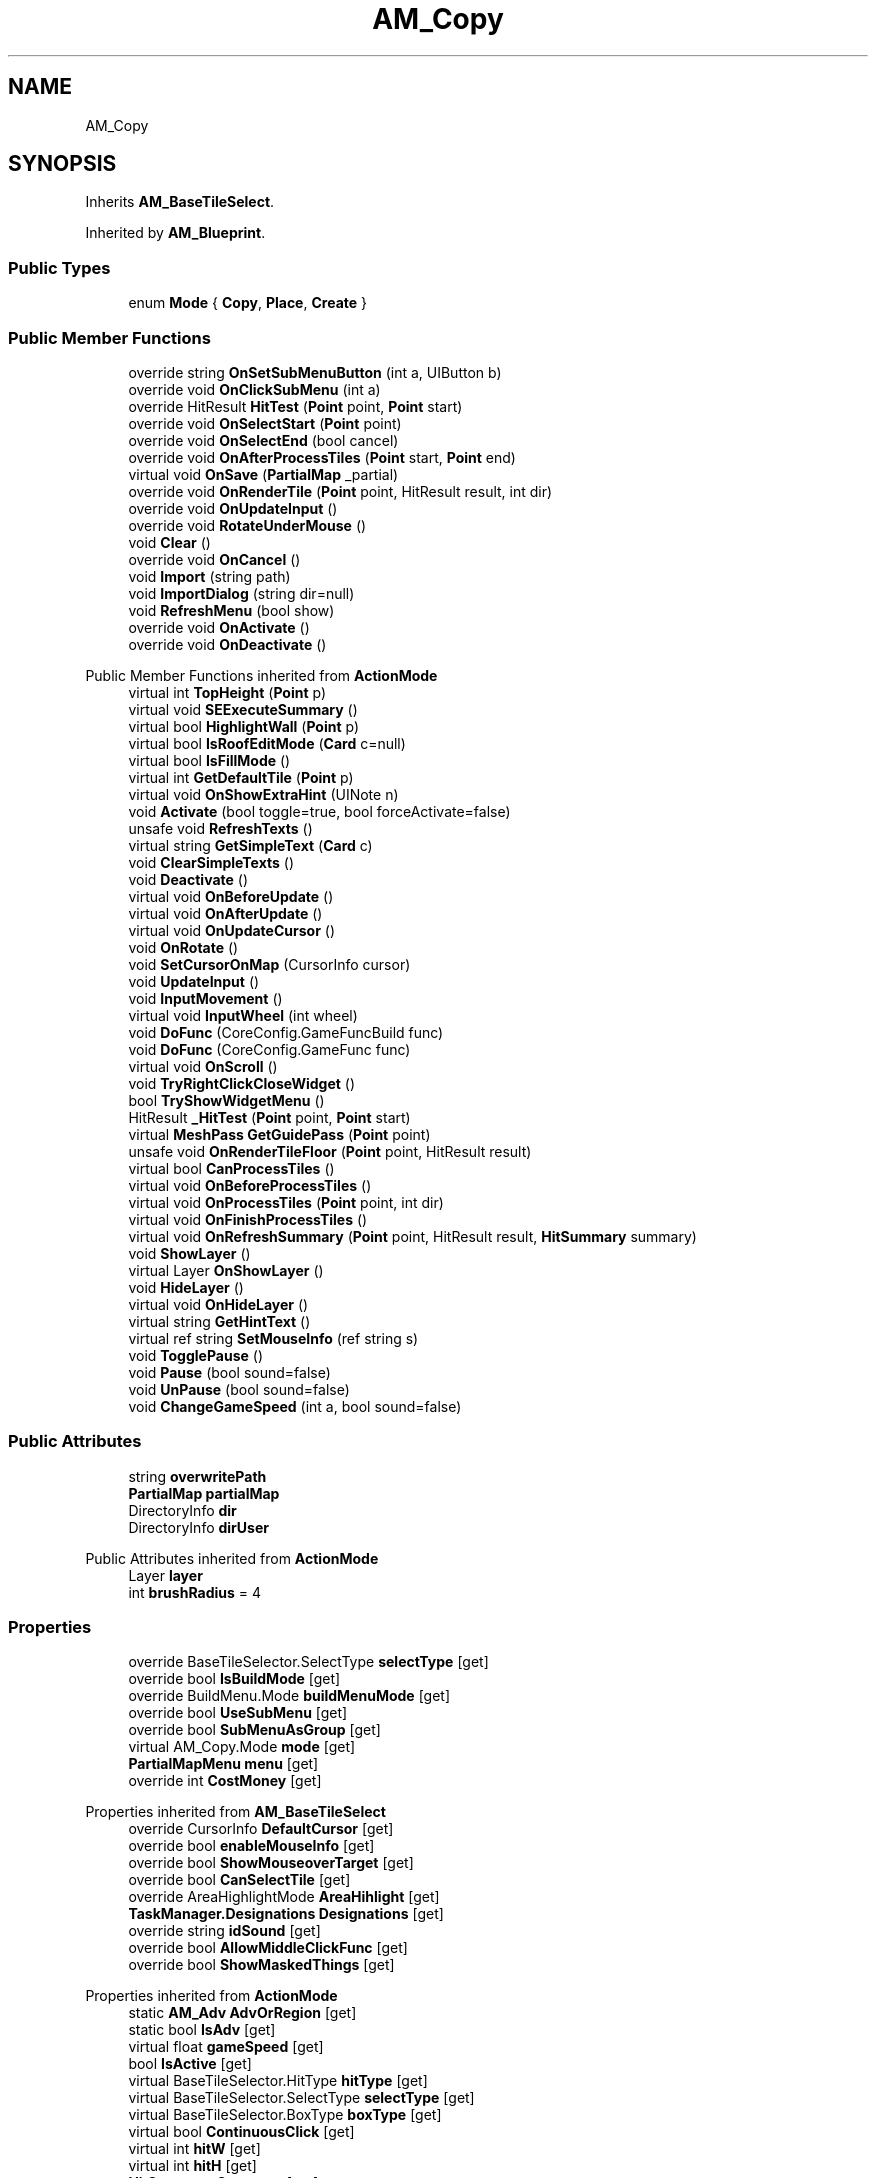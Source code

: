 .TH "AM_Copy" 3 "Elin Modding Docs Doc" \" -*- nroff -*-
.ad l
.nh
.SH NAME
AM_Copy
.SH SYNOPSIS
.br
.PP
.PP
Inherits \fBAM_BaseTileSelect\fP\&.
.PP
Inherited by \fBAM_Blueprint\fP\&.
.SS "Public Types"

.in +1c
.ti -1c
.RI "enum \fBMode\fP { \fBCopy\fP, \fBPlace\fP, \fBCreate\fP }"
.br
.in -1c
.SS "Public Member Functions"

.in +1c
.ti -1c
.RI "override string \fBOnSetSubMenuButton\fP (int a, UIButton b)"
.br
.ti -1c
.RI "override void \fBOnClickSubMenu\fP (int a)"
.br
.ti -1c
.RI "override HitResult \fBHitTest\fP (\fBPoint\fP point, \fBPoint\fP start)"
.br
.ti -1c
.RI "override void \fBOnSelectStart\fP (\fBPoint\fP point)"
.br
.ti -1c
.RI "override void \fBOnSelectEnd\fP (bool cancel)"
.br
.ti -1c
.RI "override void \fBOnAfterProcessTiles\fP (\fBPoint\fP start, \fBPoint\fP end)"
.br
.ti -1c
.RI "virtual void \fBOnSave\fP (\fBPartialMap\fP _partial)"
.br
.ti -1c
.RI "override void \fBOnRenderTile\fP (\fBPoint\fP point, HitResult result, int dir)"
.br
.ti -1c
.RI "override void \fBOnUpdateInput\fP ()"
.br
.ti -1c
.RI "override void \fBRotateUnderMouse\fP ()"
.br
.ti -1c
.RI "void \fBClear\fP ()"
.br
.ti -1c
.RI "override void \fBOnCancel\fP ()"
.br
.ti -1c
.RI "void \fBImport\fP (string path)"
.br
.ti -1c
.RI "void \fBImportDialog\fP (string dir=null)"
.br
.ti -1c
.RI "void \fBRefreshMenu\fP (bool show)"
.br
.ti -1c
.RI "override void \fBOnActivate\fP ()"
.br
.ti -1c
.RI "override void \fBOnDeactivate\fP ()"
.br
.in -1c

Public Member Functions inherited from \fBActionMode\fP
.in +1c
.ti -1c
.RI "virtual int \fBTopHeight\fP (\fBPoint\fP p)"
.br
.ti -1c
.RI "virtual void \fBSEExecuteSummary\fP ()"
.br
.ti -1c
.RI "virtual bool \fBHighlightWall\fP (\fBPoint\fP p)"
.br
.ti -1c
.RI "virtual bool \fBIsRoofEditMode\fP (\fBCard\fP c=null)"
.br
.ti -1c
.RI "virtual bool \fBIsFillMode\fP ()"
.br
.ti -1c
.RI "virtual int \fBGetDefaultTile\fP (\fBPoint\fP p)"
.br
.ti -1c
.RI "virtual void \fBOnShowExtraHint\fP (UINote n)"
.br
.ti -1c
.RI "void \fBActivate\fP (bool toggle=true, bool forceActivate=false)"
.br
.ti -1c
.RI "unsafe void \fBRefreshTexts\fP ()"
.br
.ti -1c
.RI "virtual string \fBGetSimpleText\fP (\fBCard\fP c)"
.br
.ti -1c
.RI "void \fBClearSimpleTexts\fP ()"
.br
.ti -1c
.RI "void \fBDeactivate\fP ()"
.br
.ti -1c
.RI "virtual void \fBOnBeforeUpdate\fP ()"
.br
.ti -1c
.RI "virtual void \fBOnAfterUpdate\fP ()"
.br
.ti -1c
.RI "virtual void \fBOnUpdateCursor\fP ()"
.br
.ti -1c
.RI "void \fBOnRotate\fP ()"
.br
.ti -1c
.RI "void \fBSetCursorOnMap\fP (CursorInfo cursor)"
.br
.ti -1c
.RI "void \fBUpdateInput\fP ()"
.br
.ti -1c
.RI "void \fBInputMovement\fP ()"
.br
.ti -1c
.RI "virtual void \fBInputWheel\fP (int wheel)"
.br
.ti -1c
.RI "void \fBDoFunc\fP (CoreConfig\&.GameFuncBuild func)"
.br
.ti -1c
.RI "void \fBDoFunc\fP (CoreConfig\&.GameFunc func)"
.br
.ti -1c
.RI "virtual void \fBOnScroll\fP ()"
.br
.ti -1c
.RI "void \fBTryRightClickCloseWidget\fP ()"
.br
.ti -1c
.RI "bool \fBTryShowWidgetMenu\fP ()"
.br
.ti -1c
.RI "HitResult \fB_HitTest\fP (\fBPoint\fP point, \fBPoint\fP start)"
.br
.ti -1c
.RI "virtual \fBMeshPass\fP \fBGetGuidePass\fP (\fBPoint\fP point)"
.br
.ti -1c
.RI "unsafe void \fBOnRenderTileFloor\fP (\fBPoint\fP point, HitResult result)"
.br
.ti -1c
.RI "virtual bool \fBCanProcessTiles\fP ()"
.br
.ti -1c
.RI "virtual void \fBOnBeforeProcessTiles\fP ()"
.br
.ti -1c
.RI "virtual void \fBOnProcessTiles\fP (\fBPoint\fP point, int dir)"
.br
.ti -1c
.RI "virtual void \fBOnFinishProcessTiles\fP ()"
.br
.ti -1c
.RI "virtual void \fBOnRefreshSummary\fP (\fBPoint\fP point, HitResult result, \fBHitSummary\fP summary)"
.br
.ti -1c
.RI "void \fBShowLayer\fP ()"
.br
.ti -1c
.RI "virtual Layer \fBOnShowLayer\fP ()"
.br
.ti -1c
.RI "void \fBHideLayer\fP ()"
.br
.ti -1c
.RI "virtual void \fBOnHideLayer\fP ()"
.br
.ti -1c
.RI "virtual string \fBGetHintText\fP ()"
.br
.ti -1c
.RI "virtual ref string \fBSetMouseInfo\fP (ref string s)"
.br
.ti -1c
.RI "void \fBTogglePause\fP ()"
.br
.ti -1c
.RI "void \fBPause\fP (bool sound=false)"
.br
.ti -1c
.RI "void \fBUnPause\fP (bool sound=false)"
.br
.ti -1c
.RI "void \fBChangeGameSpeed\fP (int a, bool sound=false)"
.br
.in -1c
.SS "Public Attributes"

.in +1c
.ti -1c
.RI "string \fBoverwritePath\fP"
.br
.ti -1c
.RI "\fBPartialMap\fP \fBpartialMap\fP"
.br
.ti -1c
.RI "DirectoryInfo \fBdir\fP"
.br
.ti -1c
.RI "DirectoryInfo \fBdirUser\fP"
.br
.in -1c

Public Attributes inherited from \fBActionMode\fP
.in +1c
.ti -1c
.RI "Layer \fBlayer\fP"
.br
.ti -1c
.RI "int \fBbrushRadius\fP = 4"
.br
.in -1c
.SS "Properties"

.in +1c
.ti -1c
.RI "override BaseTileSelector\&.SelectType \fBselectType\fP\fR [get]\fP"
.br
.ti -1c
.RI "override bool \fBIsBuildMode\fP\fR [get]\fP"
.br
.ti -1c
.RI "override BuildMenu\&.Mode \fBbuildMenuMode\fP\fR [get]\fP"
.br
.ti -1c
.RI "override bool \fBUseSubMenu\fP\fR [get]\fP"
.br
.ti -1c
.RI "override bool \fBSubMenuAsGroup\fP\fR [get]\fP"
.br
.ti -1c
.RI "virtual AM_Copy\&.Mode \fBmode\fP\fR [get]\fP"
.br
.ti -1c
.RI "\fBPartialMapMenu\fP \fBmenu\fP\fR [get]\fP"
.br
.ti -1c
.RI "override int \fBCostMoney\fP\fR [get]\fP"
.br
.in -1c

Properties inherited from \fBAM_BaseTileSelect\fP
.in +1c
.ti -1c
.RI "override CursorInfo \fBDefaultCursor\fP\fR [get]\fP"
.br
.ti -1c
.RI "override bool \fBenableMouseInfo\fP\fR [get]\fP"
.br
.ti -1c
.RI "override bool \fBShowMouseoverTarget\fP\fR [get]\fP"
.br
.ti -1c
.RI "override bool \fBCanSelectTile\fP\fR [get]\fP"
.br
.ti -1c
.RI "override AreaHighlightMode \fBAreaHihlight\fP\fR [get]\fP"
.br
.ti -1c
.RI "\fBTaskManager\&.Designations\fP \fBDesignations\fP\fR [get]\fP"
.br
.ti -1c
.RI "override string \fBidSound\fP\fR [get]\fP"
.br
.ti -1c
.RI "override bool \fBAllowMiddleClickFunc\fP\fR [get]\fP"
.br
.ti -1c
.RI "override bool \fBShowMaskedThings\fP\fR [get]\fP"
.br
.in -1c

Properties inherited from \fBActionMode\fP
.in +1c
.ti -1c
.RI "static \fBAM_Adv\fP \fBAdvOrRegion\fP\fR [get]\fP"
.br
.ti -1c
.RI "static bool \fBIsAdv\fP\fR [get]\fP"
.br
.ti -1c
.RI "virtual float \fBgameSpeed\fP\fR [get]\fP"
.br
.ti -1c
.RI "bool \fBIsActive\fP\fR [get]\fP"
.br
.ti -1c
.RI "virtual BaseTileSelector\&.HitType \fBhitType\fP\fR [get]\fP"
.br
.ti -1c
.RI "virtual BaseTileSelector\&.SelectType \fBselectType\fP\fR [get]\fP"
.br
.ti -1c
.RI "virtual BaseTileSelector\&.BoxType \fBboxType\fP\fR [get]\fP"
.br
.ti -1c
.RI "virtual bool \fBContinuousClick\fP\fR [get]\fP"
.br
.ti -1c
.RI "virtual int \fBhitW\fP\fR [get]\fP"
.br
.ti -1c
.RI "virtual int \fBhitH\fP\fR [get]\fP"
.br
.ti -1c
.RI "\fBHitSummary\fP \fBSummary\fP\fR [get]\fP"
.br
.ti -1c
.RI "bool \fBMultisize\fP\fR [get]\fP"
.br
.ti -1c
.RI "virtual string \fBid\fP\fR [get]\fP"
.br
.ti -1c
.RI "virtual CursorInfo \fBDefaultCursor\fP\fR [get]\fP"
.br
.ti -1c
.RI "virtual string \fBidHelpTopic\fP\fR [get]\fP"
.br
.ti -1c
.RI "virtual string \fBidSound\fP\fR [get]\fP"
.br
.ti -1c
.RI "virtual bool \fBenableMouseInfo\fP\fR [get]\fP"
.br
.ti -1c
.RI "virtual bool \fBhideBalloon\fP\fR [get]\fP"
.br
.ti -1c
.RI "virtual string \fBtextHintTitle\fP\fR [get]\fP"
.br
.ti -1c
.RI "virtual bool \fBAllowAutoClick\fP\fR [get]\fP"
.br
.ti -1c
.RI "virtual bool \fBShowActionHint\fP\fR [get]\fP"
.br
.ti -1c
.RI "virtual bool \fBShowMouseoverTarget\fP\fR [get]\fP"
.br
.ti -1c
.RI "virtual AreaHighlightMode \fBAreaHihlight\fP\fR [get]\fP"
.br
.ti -1c
.RI "virtual bool \fBCanSelectTile\fP\fR [get]\fP"
.br
.ti -1c
.RI "virtual bool \fBCanTargetOutsideBounds\fP\fR [get]\fP"
.br
.ti -1c
.RI "virtual bool \fBShouldPauseGame\fP\fR [get]\fP"
.br
.ti -1c
.RI "virtual bool \fBFixFocus\fP\fR [get]\fP"
.br
.ti -1c
.RI "virtual bool \fBHideSubWidgets\fP\fR [get]\fP"
.br
.ti -1c
.RI "virtual bool \fBIsBuildMode\fP\fR [get]\fP"
.br
.ti -1c
.RI "virtual bool \fBShowBuildWidgets\fP\fR [get]\fP"
.br
.ti -1c
.RI "virtual BuildMenu\&.Mode \fBbuildMenuMode\fP\fR [get]\fP"
.br
.ti -1c
.RI "virtual bool \fBShouldHideBuildMenu\fP\fR [get]\fP"
.br
.ti -1c
.RI "virtual bool \fBCanTargetFog\fP\fR [get]\fP"
.br
.ti -1c
.RI "virtual int \fBCostMoney\fP\fR [get]\fP"
.br
.ti -1c
.RI "virtual bool \fBAllowBuildModeShortcuts\fP\fR [get]\fP"
.br
.ti -1c
.RI "virtual bool \fBAllowMiddleClickFunc\fP\fR [get]\fP"
.br
.ti -1c
.RI "virtual bool \fBAllowHotbar\fP\fR [get]\fP"
.br
.ti -1c
.RI "virtual bool \fBAllowGeneralInput\fP\fR [get]\fP"
.br
.ti -1c
.RI "virtual bool \fBShowMaskedThings\fP\fR [get]\fP"
.br
.ti -1c
.RI "virtual int \fBSelectorHeight\fP\fR [get]\fP"
.br
.ti -1c
.RI "virtual bool \fBAllowWheelZoom\fP\fR [get]\fP"
.br
.ti -1c
.RI "virtual float \fBTargetZoom\fP\fR [get]\fP"
.br
.ti -1c
.RI "virtual BaseTileMap\&.CardIconMode \fBcardIconMode\fP\fR [get]\fP"
.br
.ti -1c
.RI "virtual \fBBaseGameScreen\fP \fBTargetGameScreen\fP\fR [get]\fP"
.br
.ti -1c
.RI "virtual bool \fBIsNoMap\fP\fR [get]\fP"
.br
.ti -1c
.RI "virtual bool \fBUseSubMenu\fP\fR [get]\fP"
.br
.ti -1c
.RI "virtual bool \fBUseSubMenuSlider\fP\fR [get]\fP"
.br
.ti -1c
.RI "virtual bool \fBSubMenuAsGroup\fP\fR [get]\fP"
.br
.ti -1c
.RI "virtual int \fBSubMenuModeIndex\fP\fR [get]\fP"
.br
.ti -1c
.RI "virtual bool \fBShowExtraHint\fP\fR [get]\fP"
.br
.ti -1c
.RI "\fBBaseTileSelector\fP \fBtileSelector\fP\fR [get]\fP"
.br
.in -1c

Properties inherited from \fBEClass\fP
.in +1c
.ti -1c
.RI "static \fBGame\fP \fBgame\fP\fR [get]\fP"
.br
.ti -1c
.RI "static bool \fBAdvMode\fP\fR [get]\fP"
.br
.ti -1c
.RI "static \fBPlayer\fP \fBplayer\fP\fR [get]\fP"
.br
.ti -1c
.RI "static \fBChara\fP \fBpc\fP\fR [get]\fP"
.br
.ti -1c
.RI "static \fBUI\fP \fBui\fP\fR [get]\fP"
.br
.ti -1c
.RI "static \fBMap\fP \fB_map\fP\fR [get]\fP"
.br
.ti -1c
.RI "static \fBZone\fP \fB_zone\fP\fR [get]\fP"
.br
.ti -1c
.RI "static \fBFactionBranch\fP \fBBranch\fP\fR [get]\fP"
.br
.ti -1c
.RI "static \fBFactionBranch\fP \fBBranchOrHomeBranch\fP\fR [get]\fP"
.br
.ti -1c
.RI "static \fBFaction\fP \fBHome\fP\fR [get]\fP"
.br
.ti -1c
.RI "static \fBFaction\fP \fBWilds\fP\fR [get]\fP"
.br
.ti -1c
.RI "static \fBScene\fP \fBscene\fP\fR [get]\fP"
.br
.ti -1c
.RI "static \fBBaseGameScreen\fP \fBscreen\fP\fR [get]\fP"
.br
.ti -1c
.RI "static \fBGameSetting\fP \fBsetting\fP\fR [get]\fP"
.br
.ti -1c
.RI "static \fBGameData\fP \fBgamedata\fP\fR [get]\fP"
.br
.ti -1c
.RI "static \fBColorProfile\fP \fBColors\fP\fR [get]\fP"
.br
.ti -1c
.RI "static \fBWorld\fP \fBworld\fP\fR [get]\fP"
.br
.ti -1c
.RI "static \fBSourceManager\fP \fBsources\fP\fR [get]\fP"
.br
.ti -1c
.RI "static \fBSourceManager\fP \fBeditorSources\fP\fR [get]\fP"
.br
.ti -1c
.RI "static SoundManager \fBSound\fP\fR [get]\fP"
.br
.ti -1c
.RI "static \fBCoreDebug\fP \fBdebug\fP\fR [get]\fP"
.br
.in -1c
.SS "Additional Inherited Members"


Static Public Member Functions inherited from \fBActionMode\fP
.in +1c
.ti -1c
.RI "static void \fBOnGameInstantiated\fP ()"
.br
.in -1c

Static Public Member Functions inherited from \fBEClass\fP
.in +1c
.ti -1c
.RI "static int \fBrnd\fP (int a)"
.br
.ti -1c
.RI "static int \fBcurve\fP (int a, int start, int step, int rate=75)"
.br
.ti -1c
.RI "static int \fBrndHalf\fP (int a)"
.br
.ti -1c
.RI "static float \fBrndf\fP (float a)"
.br
.ti -1c
.RI "static int \fBrndSqrt\fP (int a)"
.br
.ti -1c
.RI "static void \fBWait\fP (float a, \fBCard\fP c)"
.br
.ti -1c
.RI "static void \fBWait\fP (float a, \fBPoint\fP p)"
.br
.ti -1c
.RI "static int \fBBigger\fP (int a, int b)"
.br
.ti -1c
.RI "static int \fBSmaller\fP (int a, int b)"
.br
.in -1c

Static Public Attributes inherited from \fBActionMode\fP
.in +1c
.ti -1c
.RI "static \fBActionMode\fP \fBDefaultMode\fP"
.br
.ti -1c
.RI "static \fBAM_Title\fP \fBTitle\fP = new \fBAM_Title\fP()"
.br
.ti -1c
.RI "static \fBAM_Sim\fP \fBSim\fP"
.br
.ti -1c
.RI "static \fBAM_ViewZone\fP \fBView\fP"
.br
.ti -1c
.RI "static \fBAM_Adv\fP \fBAdv\fP"
.br
.ti -1c
.RI "static \fBAM_Region\fP \fBRegion\fP"
.br
.ti -1c
.RI "static \fBAM_ADV_Target\fP \fBAdvTarget\fP"
.br
.ti -1c
.RI "static \fBAM_EloMap\fP \fBEloMap\fP"
.br
.ti -1c
.RI "static \fBAM_Inspect\fP \fBInspect\fP"
.br
.ti -1c
.RI "static \fBAM_NoMap\fP \fBNoMap\fP"
.br
.ti -1c
.RI "static \fBAM_MiniGame\fP \fBMiniGame\fP"
.br
.ti -1c
.RI "static \fBAM_NewZone\fP \fBNewZone\fP"
.br
.ti -1c
.RI "static \fBAM_Bird\fP \fBBird\fP"
.br
.ti -1c
.RI "static \fBAM_Mine\fP \fBMine\fP"
.br
.ti -1c
.RI "static \fBAM_Dig\fP \fBDig\fP"
.br
.ti -1c
.RI "static \fBAM_Harvest\fP \fBHarvest\fP"
.br
.ti -1c
.RI "static \fBAM_Cut\fP \fBCut\fP"
.br
.ti -1c
.RI "static \fBAM_StateEditor\fP \fBStateEditor\fP"
.br
.ti -1c
.RI "static \fBAM_Picker\fP \fBPicker\fP"
.br
.ti -1c
.RI "static \fBAM_Copy\fP \fBCopy\fP"
.br
.ti -1c
.RI "static \fBAM_Blueprint\fP \fBBlueprint\fP"
.br
.ti -1c
.RI "static \fBAM_Build\fP \fBBuild\fP"
.br
.ti -1c
.RI "static \fBAM_CreateArea\fP \fBCreateArea\fP"
.br
.ti -1c
.RI "static \fBAM_EditArea\fP \fBEditArea\fP"
.br
.ti -1c
.RI "static \fBAM_ExpandArea\fP \fBExpandArea\fP"
.br
.ti -1c
.RI "static \fBAM_Deconstruct\fP \fBDeconstruct\fP"
.br
.ti -1c
.RI "static \fBAM_Select\fP \fBSelect\fP"
.br
.ti -1c
.RI "static \fBAM_RemoveDesignation\fP \fBRemoveDesignation\fP"
.br
.ti -1c
.RI "static \fBAM_ViewMap\fP \fBViewMap\fP"
.br
.ti -1c
.RI "static \fBAM_Terrain\fP \fBTerrain\fP"
.br
.ti -1c
.RI "static \fBAM_Populate\fP \fBPopulate\fP"
.br
.ti -1c
.RI "static \fBAM_EditMarker\fP \fBEditMarker\fP"
.br
.ti -1c
.RI "static \fBAM_Visibility\fP \fBVisibility\fP"
.br
.ti -1c
.RI "static \fBAM_Cinema\fP \fBCinema\fP"
.br
.ti -1c
.RI "static \fBAM_Paint\fP \fBPaint\fP"
.br
.ti -1c
.RI "static \fBAM_FlagCell\fP \fBFlagCell\fP"
.br
.ti -1c
.RI "static \fBActionMode\fP \fBLastBuildMode\fP"
.br
.ti -1c
.RI "static \fBSourceMaterial\&.Row\fP \fBlastEditorMat\fP"
.br
.ti -1c
.RI "static bool \fBignoreSound\fP"
.br
.ti -1c
.RI "static float[] \fBGameSpeeds\fP"
.br
.ti -1c
.RI "static List< \fBTCSimpleText\fP > \fBsimpleTexts\fP = new List<\fBTCSimpleText\fP>()"
.br
.in -1c

Static Public Attributes inherited from \fBEClass\fP
.in +1c
.ti -1c
.RI "static \fBCore\fP \fBcore\fP"
.br
.in -1c

Static Protected Attributes inherited from \fBActionMode\fP
.in +1c
.ti -1c
.RI "static Vector3 \fBmpos\fP"
.br
.in -1c
.SH "Detailed Description"
.PP 
Definition at line \fB8\fP of file \fBAM_Copy\&.cs\fP\&.
.SH "Member Enumeration Documentation"
.PP 
.SS "enum AM_Copy\&.Mode"

.PP
Definition at line \fB393\fP of file \fBAM_Copy\&.cs\fP\&.
.SH "Member Function Documentation"
.PP 
.SS "void AM_Copy\&.Clear ()"

.PP
Definition at line \fB259\fP of file \fBAM_Copy\&.cs\fP\&.
.SS "override HitResult AM_Copy\&.HitTest (\fBPoint\fP point, \fBPoint\fP start)\fR [virtual]\fP"

.PP
Reimplemented from \fBActionMode\fP\&.
.PP
Definition at line \fB102\fP of file \fBAM_Copy\&.cs\fP\&.
.SS "void AM_Copy\&.Import (string path)"

.PP
Definition at line \fB295\fP of file \fBAM_Copy\&.cs\fP\&.
.SS "void AM_Copy\&.ImportDialog (string dir = \fRnull\fP)"

.PP
Definition at line \fB302\fP of file \fBAM_Copy\&.cs\fP\&.
.SS "override void AM_Copy\&.OnActivate ()\fR [virtual]\fP"

.PP
Reimplemented from \fBActionMode\fP\&.
.PP
Definition at line \fB352\fP of file \fBAM_Copy\&.cs\fP\&.
.SS "override void AM_Copy\&.OnAfterProcessTiles (\fBPoint\fP start, \fBPoint\fP end)\fR [virtual]\fP"

.PP
Reimplemented from \fBActionMode\fP\&.
.PP
Definition at line \fB141\fP of file \fBAM_Copy\&.cs\fP\&.
.SS "override void AM_Copy\&.OnCancel ()\fR [virtual]\fP"

.PP
Reimplemented from \fBActionMode\fP\&.
.PP
Definition at line \fB267\fP of file \fBAM_Copy\&.cs\fP\&.
.SS "override void AM_Copy\&.OnClickSubMenu (int a)\fR [virtual]\fP"

.PP
Reimplemented from \fBActionMode\fP\&.
.PP
Definition at line \fB96\fP of file \fBAM_Copy\&.cs\fP\&.
.SS "override void AM_Copy\&.OnDeactivate ()\fR [virtual]\fP"

.PP
Reimplemented from \fBActionMode\fP\&.
.PP
Definition at line \fB363\fP of file \fBAM_Copy\&.cs\fP\&.
.SS "override void AM_Copy\&.OnRenderTile (\fBPoint\fP point, HitResult result, int dir)\fR [virtual]\fP"

.PP
Reimplemented from \fBActionMode\fP\&.
.PP
Definition at line \fB206\fP of file \fBAM_Copy\&.cs\fP\&.
.SS "virtual void AM_Copy\&.OnSave (\fBPartialMap\fP _partial)\fR [virtual]\fP"

.PP
Definition at line \fB194\fP of file \fBAM_Copy\&.cs\fP\&.
.SS "override void AM_Copy\&.OnSelectEnd (bool cancel)\fR [virtual]\fP"

.PP
Reimplemented from \fBActionMode\fP\&.
.PP
Definition at line \fB132\fP of file \fBAM_Copy\&.cs\fP\&.
.SS "override void AM_Copy\&.OnSelectStart (\fBPoint\fP point)\fR [virtual]\fP"

.PP
Reimplemented from \fBActionMode\fP\&.
.PP
Definition at line \fB126\fP of file \fBAM_Copy\&.cs\fP\&.
.SS "override string AM_Copy\&.OnSetSubMenuButton (int a, UIButton b)\fR [virtual]\fP"

.PP
Reimplemented from \fBActionMode\fP\&.
.PP
Definition at line \fB85\fP of file \fBAM_Copy\&.cs\fP\&.
.SS "override void AM_Copy\&.OnUpdateInput ()\fR [virtual]\fP"

.PP
Reimplemented from \fBActionMode\fP\&.
.PP
Definition at line \fB235\fP of file \fBAM_Copy\&.cs\fP\&.
.SS "void AM_Copy\&.RefreshMenu (bool show)"

.PP
Definition at line \fB315\fP of file \fBAM_Copy\&.cs\fP\&.
.SS "override void AM_Copy\&.RotateUnderMouse ()\fR [virtual]\fP"

.PP
Reimplemented from \fBActionMode\fP\&.
.PP
Definition at line \fB248\fP of file \fBAM_Copy\&.cs\fP\&.
.SH "Member Data Documentation"
.PP 
.SS "DirectoryInfo AM_Copy\&.dir"

.PP
Definition at line \fB387\fP of file \fBAM_Copy\&.cs\fP\&.
.SS "DirectoryInfo AM_Copy\&.dirUser"

.PP
Definition at line \fB390\fP of file \fBAM_Copy\&.cs\fP\&.
.SS "string AM_Copy\&.overwritePath"

.PP
Definition at line \fB381\fP of file \fBAM_Copy\&.cs\fP\&.
.SS "\fBPartialMap\fP AM_Copy\&.partialMap"

.PP
Definition at line \fB384\fP of file \fBAM_Copy\&.cs\fP\&.
.SH "Property Documentation"
.PP 
.SS "override BuildMenu\&.Mode AM_Copy\&.buildMenuMode\fR [get]\fP"

.PP
Definition at line \fB36\fP of file \fBAM_Copy\&.cs\fP\&.
.SS "override int AM_Copy\&.CostMoney\fR [get]\fP"

.PP
Definition at line \fB222\fP of file \fBAM_Copy\&.cs\fP\&.
.SS "override bool AM_Copy\&.IsBuildMode\fR [get]\fP"

.PP
Definition at line \fB26\fP of file \fBAM_Copy\&.cs\fP\&.
.SS "\fBPartialMapMenu\fP AM_Copy\&.menu\fR [get]\fP"

.PP
Definition at line \fB76\fP of file \fBAM_Copy\&.cs\fP\&.
.SS "virtual AM_Copy\&.Mode AM_Copy\&.mode\fR [get]\fP"

.PP
Definition at line \fB66\fP of file \fBAM_Copy\&.cs\fP\&.
.SS "override BaseTileSelector\&.SelectType AM_Copy\&.selectType\fR [get]\fP"

.PP
Definition at line \fB12\fP of file \fBAM_Copy\&.cs\fP\&.
.SS "override bool AM_Copy\&.SubMenuAsGroup\fR [get]\fP"

.PP
Definition at line \fB56\fP of file \fBAM_Copy\&.cs\fP\&.
.SS "override bool AM_Copy\&.UseSubMenu\fR [get]\fP"

.PP
Definition at line \fB46\fP of file \fBAM_Copy\&.cs\fP\&.

.SH "Author"
.PP 
Generated automatically by Doxygen for Elin Modding Docs Doc from the source code\&.
